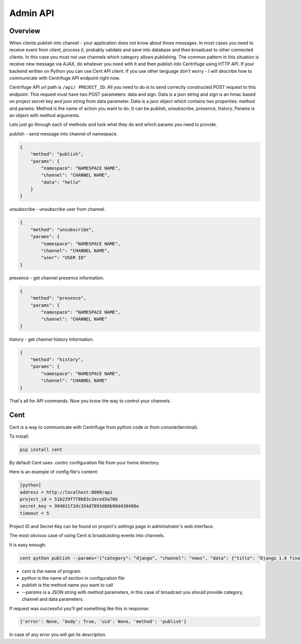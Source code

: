Admin API
=========

.. _admin_api:

Overview
~~~~~~~~

When clients publish into channel - your application does not know about those messages.
In most cases you need to receive event from client, process it, probably validate and save
into database and then broadcast to other connected clients. In this case you must not
use channels which category allows publishing. The common pattern in this situation is
receive new message via AJAX, do whatever you need with it and then publish into Centrifuge
using HTTP API. If your backend written on Python you can use Cent API client. If you use
other language don't worry - I will describe how to communicate with Centrifuge API endpoint
right now.

Centrifuge API url path is ``/api/ PROJECT_ID``. All you need to do is to send correctly
constructed POST request to this endpoint. This request must have two POST parameters:
data and sign. Data is a json string and sign is an hmac based on project secret key
and json string from data parameter. Data is a json object which contains two properties:
method and params. Method is the name of action you want to do. It can be publish,
unsubscribe, presence, history. Params is an object with method arguments.

Lets just go through each of methods and look what they do and which params you need
to provide.

publish - send message into channel of namespace.

.. code-block:: javascript

    {
        "method": "publish",
        "params": {
            "namespace": "NAMESPACE NAME",
            "channel": "CHANNEL NAME",
            "data": "hello"
        }
    }

unsubscribe - unsubscribe user from channel.

.. code-block:: javascript

    {
        "method": "unsubscribe",
        "params": {
            "namespace": "NAMESPACE NAME",
            "channel": "CHANNEL NAME",
            "user": "USER ID"
    }

presence - get channel presence information.

.. code-block:: javascript

    {
        "method": "presence",
        "params": {
            "namespace": "NAMESPACE NAME",
            "channel": "CHANNEL NAME"
    }

history - get channel history information.

.. code-block:: javascript

    {
        "method": "history",
        "params": {
            "namespace": "NAMESPACE NAME",
            "channel": "CHANNEL NAME"
    }

That's all for API commands. Now you know the way to control your channels.


Cent
~~~~

Cent is a way to communicate with Centrifuge from python code or
from console(terminal).


To install:

.. code-block:: bash

    pip install cent


By default Cent uses `.centrc` configuration file from your home directory.

Here is an example of config file's content:

.. code-block:: bash

    [python]
    address = http://localhost:8000/api
    project_id = 51b229f778b83c2eced3a76b
    secret_key = 994021f2dc354d7893d88b90d430498e
    timeout = 5


Project ID and Secret Key can be found on project's settings page in administrator's web interface.


The most obvious case of using Cent is broadcasting events into channels.

It is easy enough:

.. code-block:: bash

    cent python publish --params='{"category": "django", "channel": "news", "data": {"title": "Django 1.6 finally released", "text": "Release keynotes:..."}}'


- *cent* is the name of program
- *python* is the name of section in configuration file
- *publish* is the method name you want to call
- *--params* is a JSON string with method parameters, in this case of broadcast you should provide category, channel and data parameters.


If request was successful you'll get something like this in response:

.. code-block:: bash

    {'error': None, 'body': True, 'uid': None, 'method': 'publish'}


In case of any error you will get its description.
